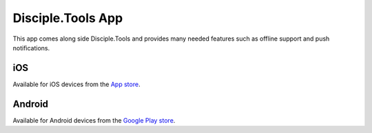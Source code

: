 Disciple.Tools App
==================

This app comes along side Disciple.Tools and provides many needed features such as offline support and push notifications.


iOS
-------
Available for iOS devices from the `App store <https://apps.apple.com/us/app/d-t/id1483836867>`_.

Android
-------
Available for Android devices from the `Google Play store <https://play.google.com/store/apps/details?id=tools.disciple.app>`_.
